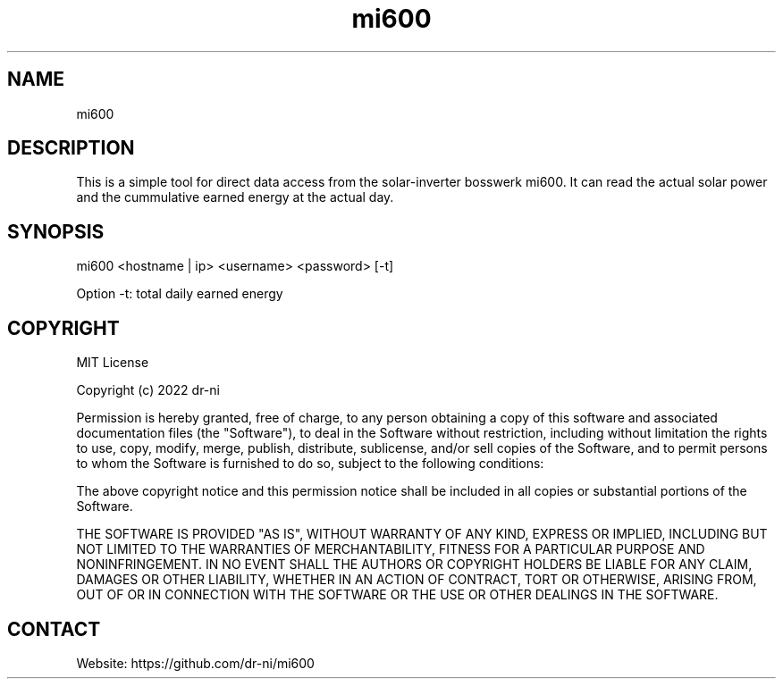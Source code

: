 .TH "mi600" 1 0.0.1 "17 Apr 2022" "User Manual"

.SH NAME
mi600

.SH DESCRIPTION
This is a simple tool for direct data access from the solar-inverter bosswerk mi600. It can read the actual solar power and the cummulative earned energy at the actual day.


.SH SYNOPSIS
mi600 <hostname | ip> <username> <password> [-t]

Option -t: total daily earned energy


.SH COPYRIGHT
MIT License

Copyright (c) 2022 dr-ni

Permission is hereby granted, free of charge, to any person obtaining a copy
of this software and associated documentation files (the "Software"), to deal
in the Software without restriction, including without limitation the rights
to use, copy, modify, merge, publish, distribute, sublicense, and/or sell
copies of the Software, and to permit persons to whom the Software is
furnished to do so, subject to the following conditions:

The above copyright notice and this permission notice shall be included in all
copies or substantial portions of the Software.

THE SOFTWARE IS PROVIDED "AS IS", WITHOUT WARRANTY OF ANY KIND, EXPRESS OR
IMPLIED, INCLUDING BUT NOT LIMITED TO THE WARRANTIES OF MERCHANTABILITY,
FITNESS FOR A PARTICULAR PURPOSE AND NONINFRINGEMENT. IN NO EVENT SHALL THE
AUTHORS OR COPYRIGHT HOLDERS BE LIABLE FOR ANY CLAIM, DAMAGES OR OTHER
LIABILITY, WHETHER IN AN ACTION OF CONTRACT, TORT OR OTHERWISE, ARISING FROM,
OUT OF OR IN CONNECTION WITH THE SOFTWARE OR THE USE OR OTHER DEALINGS IN THE
SOFTWARE.

.SH CONTACT
 Website: https://github.com/dr-ni/mi600

